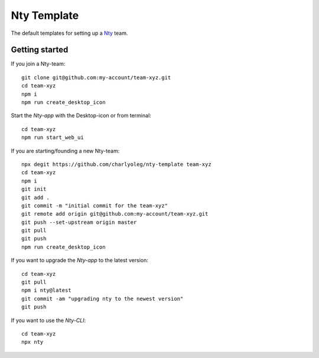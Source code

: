 ============
Nty Template
============

The default templates for setting up a Nty_ team.

.. _Nty: https://github.com/charlyoleg/nty


Getting started
===============

If you join a Nty-team::

  git clone git@github.com:my-account/team-xyz.git
  cd team-xyz
  npm i
  npm run create_desktop_icon


Start the *Nty-app* with the Desktop-icon or from terminal::

  cd team-xyz
  npm run start_web_ui


If you are starting/founding a new Nty-team::

  npx degit https://github.com/charlyoleg/nty-template team-xyz
  cd team-xyz
  npm i
  git init
  git add .
  git commit -m "initial commit for the team-xyz"
  git remote add origin git@github.com:my-account/team-xyz.git
  git push --set-upstream origin master
  git pull
  git push
  npm run create_desktop_icon


If you want to upgrade the *Nty-app* to the latest version::

  cd team-xyz
  git pull
  npm i nty@latest
  git commit -am "upgrading nty to the newest version"
  git push


If you want to use the *Nty-CLI*::

  cd team-xyz
  npx nty


